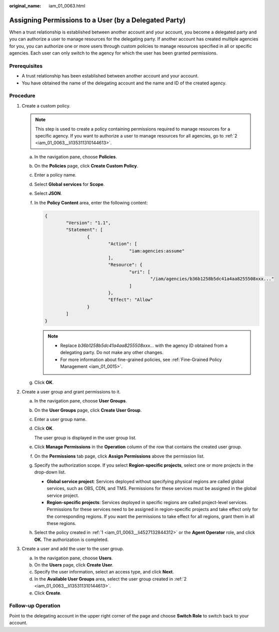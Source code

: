 :original_name: iam_01_0063.html

.. _iam_01_0063:

Assigning Permissions to a User (by a Delegated Party)
======================================================

When a trust relationship is established between another account and your account, you become a delegated party and you can authorize a user to manage resources for the delegating party. If another account has created multiple agencies for you, you can authorize one or more users through custom policies to manage resources specified in all or specific agencies. Each user can only switch to the agency for which the user has been granted permissions.

Prerequisites
-------------

-  A trust relationship has been established between another account and your account.
-  You have obtained the name of the delegating account and the name and ID of the created agency.

Procedure
---------

#. .. _iam_01_0063__li4527132844312:

   Create a custom policy.

   .. note::

      This step is used to create a policy containing permissions required to manage resources for a specific agency. If you want to authorize a user to manage resources for all agencies, go to :ref:`2 <iam_01_0063__li135311310144613>`.

   a. In the navigation pane, choose **Policies**.

   b. On the **Policies** page, click **Create Custom Policy**.

   c. Enter a policy name.

   d. Select **Global services** for **Scope**.

   e. Select **JSON**.

   f. In the **Policy Content** area, enter the following content:

      .. code-block::

         {
                 "Version": "1.1",
                 "Statement": [
                         {
                                 "Action": [
                                         "iam:agencies:assume"
                                 ],
                                 "Resource": {
                                         "uri": [
                                                 "/iam/agencies/b36b1258b5dc41a4aa8255508xxx..."
                                         ]
                                 },
                                 "Effect": "Allow"
                         }
                 ]
         }

      .. note::

         -  Replace *b36b1258b5dc41a4aa8255508xxx...* with the agency ID obtained from a delegating party. Do not make any other changes.
         -  For more information about fine-grained policies, see :ref:`Fine-Grained Policy Management <iam_01_0015>`.

   g. Click **OK**.

#. .. _iam_01_0063__li135311310144613:

   Create a user group and grant permissions to it.

   a. In the navigation pane, choose **User Groups**.

   b. On the **User Groups** page, click **Create User Group**.

   c. Enter a user group name.

   d. Click **OK**.

      The user group is displayed in the user group list.

   e. Click **Manage Permissions** in the **Operation** column of the row that contains the created user group.

   f. On the **Permissions** tab page, click **Assign Permissions** above the permission list.

   g. Specify the authorization scope. If you select **Region-specific projects**, select one or more projects in the drop-down list.

      -  **Global service project**: Services deployed without specifying physical regions are called global services, such as OBS, CDN, and TMS. Permissions for these services must be assigned in the global service project.
      -  **Region-specific projects**: Services deployed in specific regions are called project-level services. Permissions for these services need to be assigned in region-specific projects and take effect only for the corresponding regions. If you want the permissions to take effect for all regions, grant them in all these regions.

   h. Select the policy created in :ref:`1 <iam_01_0063__li4527132844312>` or the **Agent Operator** role, and click **OK**. The authorization is completed.

#. .. _iam_01_0063__li695863494610:

   Create a user and add the user to the user group.

   a. In the navigation pane, choose **Users**.
   b. On the **Users** page, click **Create User**.
   c. Specify the user information, select an access type, and click **Next**.
   d. In the **Available User Groups** area, select the user group created in :ref:`2 <iam_01_0063__li135311310144613>`.
   e. Click **Create**.

Follow-up Operation
-------------------

Point to the delegating account in the upper right corner of the page and choose **Switch Role** to switch back to your account.
